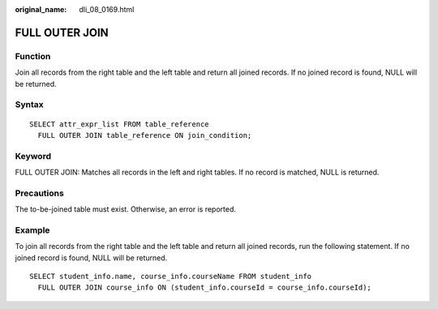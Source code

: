 :original_name: dli_08_0169.html

.. _dli_08_0169:

FULL OUTER JOIN
===============

Function
--------

Join all records from the right table and the left table and return all joined records. If no joined record is found, NULL will be returned.

Syntax
------

::

   SELECT attr_expr_list FROM table_reference
     FULL OUTER JOIN table_reference ON join_condition;

Keyword
-------

FULL OUTER JOIN: Matches all records in the left and right tables. If no record is matched, NULL is returned.

Precautions
-----------

The to-be-joined table must exist. Otherwise, an error is reported.

Example
-------

To join all records from the right table and the left table and return all joined records, run the following statement. If no joined record is found, NULL will be returned.

::

   SELECT student_info.name, course_info.courseName FROM student_info
     FULL OUTER JOIN course_info ON (student_info.courseId = course_info.courseId);
